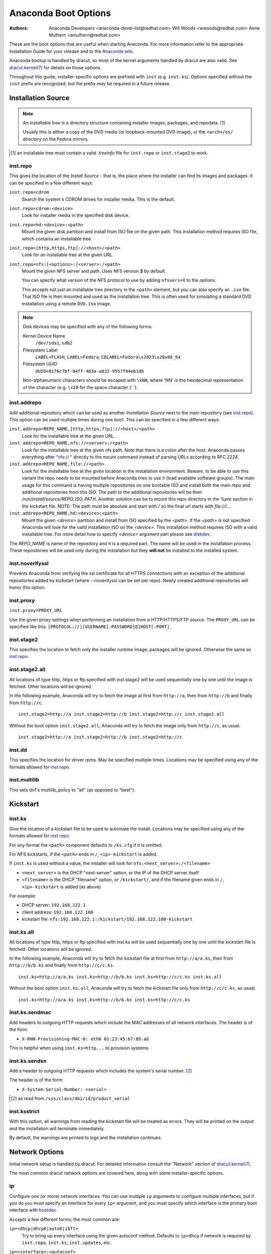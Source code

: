 Anaconda Boot Options
=====================

:Authors:
    Anaconda Developers <anaconda-devel-list@redhat.com>
    Will Woods <wwoods@redhat.com>
    Anne Mulhern <amulhern@redhat.com>


.. |dracutkernel| replace:: dracut.kernel(7)
.. _dracutkernel: http://www.kernel.org/pub/linux/utils/boot/dracut/dracut.html#dracutcmdline7

.. |dracutnet| replace:: the "Network" section of |dracutkernel|_
.. _dracutnet: http://www.kernel.org/pub/linux/utils/boot/dracut/dracut.html#_network

.. |dracutdebug| replace::  dracut "Troubleshooting" guide
.. _dracutdebug: http://www.kernel.org/pub/linux/utils/boot/dracut/dracut.html#_troubleshooting

.. |anacondawiki| replace:: Anaconda wiki
.. _anacondawiki: https://fedoraproject.org/wiki/Anaconda

.. |anacondalogging| replace:: Anaconda wiki logging page
.. _anacondalogging: https://fedoraproject.org/wiki/Anaconda/Logging

These are the boot options that are useful when starting Anaconda. For more
information refer to the appropriate Installation Guide for your release and
to the |anacondawiki|_.

Anaconda bootup is handled by dracut, so most of the kernel arguments handled
by dracut are also valid. See |dracutkernel|_ for details on those options.

Throughout this guide, installer-specific options are prefixed with
``inst`` (e.g. ``inst.ks``). Options specified without the ``inst`` prefix are
recognized, but the prefix may be required in a future release.

.. _repo:

Installation Source
-------------------

.. NOTE::
    An *installable tree* is a directory structure containing installer
    images, packages, and repodata. [#tree]_

    Usually this is either a copy of the DVD media (or loopback-mounted DVD
    image), or the ``<arch>/os/`` directory on the Fedora mirrors.

.. [#tree] an installable tree must contain a valid `.treeinfo` file
         for ``inst.repo`` or ``inst.stage2`` to work.

.. _inst.repo:

inst.repo
^^^^^^^^^

This gives the location of the *Install Source* - that is, the place where the
installer can find its images and packages. It can be specified in a few
different ways:

``inst.repo=cdrom``
    Search the system's CDROM drives for installer media. This is the default.

``inst.repo=cdrom:<device>``
    Look for installer media in the specified disk device.

``inst.repo=hd:<device>:<path>``
    Mount the given disk partition and install from ISO file on the given path.
    This installation method requires ISO file, which contains an installable tree.

``inst.repo=[http,https,ftp]://<host>/<path>``
    Look for an installable tree at the given URL.

``inst.repo=nfs:[<options>:]<server>:/<path>``
    Mount the given NFS server and path. Uses NFS version **3** by default.

    You can specify what version of the NFS protocol to use by adding ``nfsvers=X``
    to the `options`.

    This accepts not just an installable tree directory in the ``<path>`` element,
    but you can also specify an ``.iso`` file. That ISO file is then mounted and
    used as the installation tree. This is often used for simulating a standard
    DVD installation using a remote ``DVD.iso`` image.

.. _diskdev:

.. NOTE::
    Disk devices may be specified with any of the following forms:

    Kernel Device Name
        ``/dev/sda1``, ``sdb2``

    Filesystem Label
        ``LABEL=FLASH``, ``LABEL=Fedora``, ``CDLABEL=Fedora\x2023\x20x86_64``

    Filesystem UUID
        ``UUID=8176c7bf-04ff-403a-a832-9557f94e61db``

    Non-alphanumeric characters should be escaped with ``\xNN``, where
    'NN' is the hexidecimal representation of the character (e.g. ``\x20`` for
    the space character (' ').

.. inst.addrepo:

inst.addrepo
^^^^^^^^^^^^

Add additional repository which can be used as another *Installation Source*
next to the main repository (see `inst.repo`_). This option can be used multiple
times during one boot. This can be specified in a few different ways:

``inst.addrepo=REPO_NAME,[http,https,ftp]://<host>/<path>``
    Look for the installable tree at the given URL.

``inst.addrepo=REPO_NAME,nfs://<server>:/<path>``
    Look for the installable tree at the given nfs path. Note that there is a
    colon after the host. Anaconda passes everything after “nfs:// ” directly
    to the mount command instead of parsing URLs according to RFC 2224.

``inst.addrepo=REPO_NAME,file://<path>``
    Look for the installable tree at the given location in the installation
    environment. Beware, to be able to use this variant the repo needs to
    be mounted before Anaconda tries to use it (load available software groups).
    The main usage for this command is having multiple repositories on one
    bootable ISO and install both the main repo and additional repositories from
    this ISO. The path to the additional repositories will be then
    `/run/install/source/REPO_ISO_PATH`. Another solution can be to mount this repo
    directory in the `%pre` section in the kickstart file.
    NOTE: The path must be absolute and start with `/` so the final url starts
    with `file:///...`.

``inst.addrepo=REPO_NAME,hd:<device>:<path>``
    Mount the given `<device>` partition and install from ISO specified by the `<path>`.
    If the `<path>` is not specified Anaconda will look for the valid installation ISO
    on the `<device>`. This installation method requires ISO with a valid installable tree.
    For more detail how to specify `<device>` argument part please see `diskdev`_.

The `REPO_NAME` is name of the repository and it is a required part. The name will be
used in the installation process. These repositories will be used only during the
installation but they **will not** be installed to the installed system.

.. inst.noverifyssl:

inst.noverifyssl
^^^^^^^^^^^^^^^^

Prevents Anaconda from verifying the ssl certificate for all HTTPS connections
with an exception of the additional repositories added by kickstart (where
--noverifyssl can be set per repo). Newly created additional repositories will honor
this option.


.. inst.proxy:

inst.proxy
^^^^^^^^^^

``inst.proxy=PROXY_URL``

Use the given proxy settings when performing an installation from a
HTTP/HTTPS/FTP source.  The ``PROXY_URL`` can be specified like this:
``[PROTOCOL://][USERNAME[:PASSWORD]@]HOST[:PORT]``.

.. inst.stage2:

inst.stage2
^^^^^^^^^^^

This specifies the location to fetch only the installer runtime image;
packages will be ignored. Otherwise the same as `inst.repo`_.

.. inst.stage2.all:

inst.stage2.all
^^^^^^^^^^^^^^^

All locations of type http, https or ftp specified with inst.stage2 will
be used sequentially one by one until the image is fetched. Other locations
will be ignored.

In the following example, Anaconda will try to fetch the image at first from
``http://a``, then from ``http://b`` and finally from ``http://c``.

::

   inst.stage2=http://a inst.stage2=http://b inst.stage2=http://c inst.stage2.all

Without the boot option ``inst.stage2.all``, Anaconda will try to fetch the
image only from ``http://c``, as usual.

::

   inst.stage2=http://a inst.stage2=http://b inst.stage2=http://c

inst.dd
^^^^^^^

This specifies the location for driver rpms. May be specified multiple times.
Locations may be specified using any of the formats allowed for
`inst.repo`_.

inst.multilib
^^^^^^^^^^^^^

This sets dnf's multilib_policy to "all" (as opposed to "best").

.. kickstart:

Kickstart
---------

.. inst.ks:

inst.ks
^^^^^^^

Give the location of a kickstart file to be used to automate the install.
Locations may be specified using any of the formats allowed for `inst.repo`_.

For any format the ``<path>`` component defaults to ``/ks.cfg`` if it is omitted.

For NFS kickstarts, if the ``<path>`` ends in ``/``, ``<ip>-kickstart`` is added.

If ``inst.ks`` is used without a value, the installer will look for
``nfs:<next_server>:/<filename>``

* ``<next_server>`` is the DHCP "next-server" option, or the IP of the DHCP server itself
* ``<filename>`` is the DHCP "filename" option, or ``/kickstart/``, and
  if the filename given ends in ``/``, ``<ip>-kickstart`` is added (as above)

For example:

* DHCP server: ``192.168.122.1``
* client address: ``192.168.122.100``
* kickstart file: ``nfs:192.168.122.1:/kickstart/192.168.122.100-kickstart``

.. inst.ks.all:

inst.ks.all
^^^^^^^^^^^

All locations of type http, https or ftp specified with inst.ks will be used
sequentially one by one until the kickstart file is fetched. Other locations
will be ignored.

In the following example, Anaconda will try to fetch the kickstart file at
first from ``http://a/a.ks``, then from ``http://b/b.ks`` and finally from
``http://c/c.ks``.

::

   inst.ks=http://a/a.ks inst.ks=http://b/b.ks inst.ks=http://c/c.ks inst.ks.all

Without the boot option ``inst.ks.all``, Anaconda will try to fetch the
kickstart file only from ``http://c/c.ks``, as usual.

::

   inst.ks=http://a/a.ks inst.ks=http://b/b.ks inst.ks=http://c/c.ks

.. inst.ks.sendmac:

inst.ks.sendmac
^^^^^^^^^^^^^^^

Add headers to outgoing HTTP requests which include the MAC addresses of all
network interfaces. The header is of the form:

* ``X-RHN-Provisioning-MAC-0: eth0 01:23:45:67:89:ab``

This is helpful when using ``inst.ks=http...`` to provision systems.

.. inst.ks.sendsn:

inst.ks.sendsn
^^^^^^^^^^^^^^

Add a header to outgoing HTTP requests which includes the system's serial
number. [#serial]_

The header is of the form:

* ``X-System-Serial-Number: <serial>``

.. [#serial] as read from ``/sys/class/dmi/id/product_serial``

.. inst.ksstrict:

inst.ksstrict
^^^^^^^^^^^^^^

With this option, all warnings from reading the kickstart file will be
treated as errors. They will be printed on the output and the installation
will terminate immediately.

By default, the warnings are printed to logs and the installation
continues.

Network Options
---------------

Initial network setup is handled by dracut. For detailed information consult
|dracutnet|.

The most common dracut network options are covered here, along with some
installer-specific options.

.. ip:

ip
^^

Configure one (or more) network interfaces. You can use multiple ``ip``
arguments to configure multiple interfaces, but if you do you must specify an
interface for every ``ip=`` argument, and you must specify which interface
is the primary boot interface with `bootdev`_.

Accepts a few different forms; the most common are:

.. ip=ibft:

``ip=<dhcp|dhcp6|auto6|ibft>``
    Try to bring up every interface using the given autoconf method.  Defaults
    to ``ip=dhcp`` if network is required by ``inst.repo``, ``inst.ks``, ``inst.updates``,
    etc.

``ip=<interface>:<autoconf>``
    Bring up only one interface using the given autoconf method, e.g.
    ``ip=eth0:dhcp``.

``ip=<ip>::<gateway>:<netmask>:<hostname>:<interface>:none``
    Bring up the given interface with a static network config, where:

        ``<ip>``
            The client IP address. IPv6 addresses may be specified by putting
            them in square brackets, like so: ``[2001:DB8::1]``.

        ``<gateway>``
            The default gateway. IPv6 addresses are accepted here too.

        ``<netmask>``
            The netmask (e.g. ``255.255.255.0``) or prefix (e.g. ``64``).

        ``<hostname>``
            Hostname for the client machine. This component is optional.

``ip=<ip>::<gateway>:<netmask>:<hostname>:<interface>:<autoconf>:<mtu>``
    Bring up the given interface with the given autoconf method, but override the
    automatically obtained IP/gateway/etc. with the provided values.

    Technically all of the items are optional, so if you want to use dhcp but also
    set a hostname you can use ``ip=::::<hostname>::dhcp``.

.. nameserver:

nameserver
^^^^^^^^^^

Specify the address of a nameserver to use. May be used multiple times.

.. bootdev:

bootdev
^^^^^^^

Specify which interface is the boot device. Required if multiple ``ip=``
options are used.

.. ifname:

ifname
^^^^^^

``ifname=<interface>:<MAC>``
    Assign the given interface name to the network device with the given MAC. May
    be used multiple times.

.. NOTE::

    Dracut applies ifname option (which might involve renaming the device with
    given MAC) in initramfs only if the device is activated in initramfs stage
    (based on ip= option). If it is not the case, installer still binds the
    current device name to the MAC by adding HWADDR setting to the ifcfg file of
    the device.

.. inst.dhcpclass:

inst.dhcpclass
^^^^^^^^^^^^^^

Set the DHCP vendor class identifier [#dhcpd]_. Defaults to ``anaconda-$(uname -srm)``.

.. [#dhcpd] ISC ``dhcpd`` will see this value as "option vendor-class-identifier".

.. inst.waitfornet:

inst.waitfornet
^^^^^^^^^^^^^^^

``inst.waitfornet=<TIMEOUT_IN_SECONDS>``
    Wait for network connectivity at the beginning of the second stage of
    installation (after switchroot from early initramfs stage when the installer
    process is run).


Console / Display Options
-------------------------

.. console:

console
^^^^^^^

This is a kernel option that specifies what device to use as the primary
console. For example, if your console should be on the first serial port, use
``console=ttyS0``.

You can use multiple ``console=`` options; boot messages will be displayed on
all consoles, but anaconda will put its display on the last console listed.

Implies `inst.text`_.

.. inst.lang:

inst.lang
^^^^^^^^^

Set the language to be used during installation. The language specified must
be valid for the ``lang`` kickstart command.


.. inst.singlelang:

inst.singlelang
^^^^^^^^^^^^^^^

Install in single language mode - no interactive options for installation language
and language support configuration will be available.
If a language has been specified via the `inst.lang`_ boot option
or the `lang` kickstart command it will be used.
If no language is specified Anaconda will default to en_US.UTF-8.

.. inst.geoloc:

inst.geoloc
^^^^^^^^^^^

Configure geolocation usage in Anaconda. Geolocation is used to pre-set
language and time zone.

``inst.geoloc=0``
    Disables geolocation.

``inst.geoloc=provider_fedora_geoip``
    Use the Fedora GeoIP API (default).

``inst.geoloc=provider_hostip``
    Use the Hostip.info GeoIP API.

.. inst.geoloc-use-with-ks

inst.geoloc-use-with-ks
^^^^^^^^^^^^^^^^^^^^^^^

Enable geolocation even during a kickstart installation (both partial and fully automatic).
Otherwise geolocation is only enabled during a fully interactive installation.

.. inst.keymap:

inst.keymap
^^^^^^^^^^^

Set the keyboard layout to use. The layout specified must be valid for use with
the ``keyboard`` kickstart command.

.. inst.cmdline:

inst.cmdline
^^^^^^^^^^^^

Run the installer in command-line mode. This mode does not
allow any interaction; all options must be specified in a kickstart file or
on the command line.

.. inst.graphical:

inst.graphical
^^^^^^^^^^^^^^

Run the installer in graphical mode. This is the default.

.. inst.text:

inst.text
^^^^^^^^^

Run the installer using a limited text-based UI. Unless you're using a
kickstart file this probably isn't a good idea; you should use VNC instead.

.. inst.noninteractive

inst.noninteractive
^^^^^^^^^^^^^^^^^^^

Run the installer in a non-interactive mode. This mode does not allow any
user interaction and can be used with graphical or text mode. With text
mode it behaves the same as the ``inst.cmdline`` mode.

.. inst.resolution:

inst.resolution
^^^^^^^^^^^^^^^

Specify screen size for the installer. Use format nxm, where n is the
number of horizontal pixels, m the number of vertical pixels. The lowest
supported resolution is 800x600.

.. inst.vnc:

inst.vnc
^^^^^^^^

Run the installer GUI in a VNC session. You will need a VNC client application
to interact with the installer. VNC sharing is enabled, so multiple clients
may connect.

A system installed with VNC will start in text mode (runlevel 3).

.. inst.vncpassword:

inst.vncpassword
^^^^^^^^^^^^^^^^

Set a password on the VNC server used by the installer.

.. inst.vncconnect:

inst.vncconnect
^^^^^^^^^^^^^^^

``inst.vncconnect=<host>[:<port>]``
    Once the install starts, connect to a listening VNC client at the given host.
    Default port is 5900.

    Use with ``vncviewer -listen``.

.. inst.xdriver:

inst.xdriver
^^^^^^^^^^^^

Specify the X driver that should be used during installation and on the
installed system.

.. inst.usefbx

inst.usefbx
^^^^^^^^^^^

Use the framebuffer X driver (``fbdev``) rather than a hardware-specific driver.

Equivalent to ``inst.xdriver=fbdev``.

.. inst.xtimeout:

inst.xtimeout
^^^^^^^^^^^^^

Specify the timeout in seconds for starting X server.

.. inst.sshd:

inst.sshd
^^^^^^^^^

Start up ``sshd`` during system installation. You can then ssh in while the
installation progresses to debug or monitor its progress.

.. CAUTION::
    The ``root`` account has no password by default. You can set one using
    the ``sshpw`` kickstart command.

.. inst.decorated

inst.decorated
^^^^^^^^^^^^^^

Run GUI installer in a decorated window. By default, the window is not decorated,
so it doesn't have a title bar, resize controls, etc.


Debugging and Troubleshooting
-----------------------------

.. inst.rescue:

inst.rescue
^^^^^^^^^^^

Run the rescue environment. This is useful for trying to diagnose and fix
broken systems.

.. inst.updates:

inst.updates
^^^^^^^^^^^^

Give the location of an ``updates.img`` to be applied to the installer runtime.
Locations may be specified using any of the formats allowed for ``inst.repo``.

For any format the ``<path>`` component defaults to ``/updates.img`` if it is
omitted.

.. inst.nokill:

inst.nokill
^^^^^^^^^^^

A debugging option that prevents anaconda from and rebooting when a fatal error
occurs or at the end of the installation process.

.. inst.loglevel:

inst.loglevel
^^^^^^^^^^^^^

``inst.loglevel=<debug|info|warning|error|critical>``
    Set the minimum level required for messages to be logged on a terminal (log
    files always contain messages of all levels). The default value is ``info``.

.. inst.noshell:

inst.noshell
^^^^^^^^^^^^

Do not put a shell on tty2 during install.

.. inst.notmux:

inst.notmux
^^^^^^^^^^^

Do not use tmux during install. This allows for output to get generated without
terminal control characters and is really meant for non-interactive uses.

.. inst.syslog:

inst.syslog
^^^^^^^^^^^

``inst.syslog=<host>[:<port>]``
    Once installation is running, send log messages to the syslog process on
    the given host. The default port is 514 (UDP).

    Requires the remote syslog process to accept incoming connections.

.. inst.virtiolog:

inst.virtiolog
^^^^^^^^^^^^^^

Forward logs through the named virtio port (a character device at
``/dev/virtio-ports/<name>``).

If not provided, a port named ``org.fedoraproject.anaconda.log.0``
will be used by default, if found.

See the |anacondalogging|_ for more info on setting up logging via virtio.

.. inst.zram:

inst.zram
^^^^^^^^^

Forces/disables (on/off) usage of zRAM swap for the installation process.


Boot loader options
-------------------

.. extlinux:

extlinux
^^^^^^^^

Use extlinux as the bootloader. Note that there's no attempt to validate that
this will work for your platform or anything; it assumes that if you ask for it,
you want to try.

.. leavebootorder:

leavebootorder
^^^^^^^^^^^^^^

Boot the drives in their existing order, to override the default of booting into
the newly installed drive on Power Systems servers and EFI systems. This is
useful for systems that, for example, should network boot first before falling
back to a local boot.

Storage options
---------------

.. inst.nodmraid:

inst.nodmraid
^^^^^^^^^^^^^

Disable support for dmraid.

.. warning:: This option is never a good idea! If you have a disk that is
             erroneously identified as part of a firmware RAID array, that means
             it has some stale RAID metadata on it which must be removed using
             an appropriate tool (dmraid and/or wipefs).

.. inst.nompath:

inst.nompath
^^^^^^^^^^^^

Disable support for multipath devices. This is for systems on which a
false-positive is encountered which erroneously identifies a normal block device
as a multipath device. There is no other reason to use this option.

.. warning:: Not for use with actual multipath hardware!  Using this to attempt
             to install to a single path of a multipath is ill-advised, and not
             supported.

.. inst.gpt:

inst.gpt
^^^^^^^^

Prefer creation of GPT disklabels.


Other options
-------------

.. inst.selinux:

inst.selinux
^^^^^^^^^^^^

Enable SELinux usage in the installed system (default). Note that when used as a
boot option, "selinux" and "inst.selinux" are not the same. The "selinux" option
is picked up by both the kernel and Anaconda, but "inst.selinux" is processed
only by Anaconda. So when "selinux=0" is used, SELinux will be disabled both in
the installation environment and in the installed system, but when
"inst.selinux=0" is used SELinux will only be disabled in the installed system.
Also note that while SELinux is running in the installation environment by
default, it is running in permissive mode so disabling it there does not make
much sense.

.. inst.nosave

inst.nosave
^^^^^^^^^^^

Controls what installation results should not be saved to the installed system,
valid values are: "input_ks", "output_ks", "all_ks", "logs" and "all".

``input_ks``
    Disables saving of the input kickstart (if any).

``output_ks``
    Disables saving of the output kickstart generated by Anaconda.

``all_ks``
    Disables saving of both input and output kickstarts.

``logs``
    Disables saving of all installation logs.

``all``
    Disables saving of all kickstarts and all logs.

Multiple values can be combined as a comma separated list, for example: ``input_ks,logs``

.. NOTE::
    The nosave option is meant for excluding files from the installed system that *can't*
    be removed by a kickstart %post script, such as logs and input/output kickstarts.

.. inst.nonibftiscsiboot

inst.nonibftiscsiboot
^^^^^^^^^^^^^^^^^^^^^

Allows to place boot loader on iSCSI devices which were not configured in iBFT.

Product options
^^^^^^^^^^^^^^^

Use the options ``inst.product`` and ``inst.variant`` to specify a product. The installer will
be customized based on configuration files from ``/etc/anaconda/product.d`` that are specific
for this product.

.. inst.product:

inst.product
++++++++++++

Set the name of a product.

For example: ``inst.product=Fedora``

.. inst.variant:

inst.variant
++++++++++++
Set the name of a variant.

For example: ``inst.variant=Workstation``


Third-party options
^^^^^^^^^^^^^^^^^^^

Since Fedora 19 the Anaconda installer supports third-party extensions called
*addons*. The *addons* can support their own set of boot options which should be
documented in their documentation or submitted here.

.. inst.kdump:

inst.kdump
++++++++++

``inst.kdump_addon=on/off``

Enable kdump anaconda addon to setup the kdump service.


Deprecated Options
------------------

These options should still be accepted by the installer, but they are
deprecated and may be removed soon.

.. method:

method
^^^^^^

This is an alias for `inst.repo`_.

repo=nfsiso:...
^^^^^^^^^^^^^^^

The difference between an installable tree and a dir with an ``.iso`` file is
autodetected, so this is the same as ``inst.repo=nfs:``...

.. dns:

dns
^^^

Use `nameserver`_ instead. Note that ``nameserver`` does not
accept comma-separated lists; use multiple ``nameserver`` options instead.

.. netmask:
.. gateway:
.. hostname:

netmask, gateway, hostname
^^^^^^^^^^^^^^^^^^^^^^^^^^

These can be provided as part of the `ip`_ option.

ip=bootif
^^^^^^^^^

A PXE-supplied BOOTIF option will be used automatically, so there's no need

.. ksdevice:

ksdevice
^^^^^^^^

*Not present*
    The first device with a usable link is used

``ksdevice=link``
    Ignored (this is the same as the default behavior)

``ksdevice=bootif``
    Ignored (this is the default if ``BOOTIF=`` is present)

``ksdevice=ibft``
    Replaced with ``ip=ibft``. See `ip`_

``ksdevice=<MAC>``
    Replaced with ``BOOTIF=${MAC/:/-}``

``ksdevice=<DEV>``
    Replaced with `bootdev`_

Removed Options
---------------

These options are obsolete and have been removed.

.. askmethod:
.. asknetwork:

askmethod, asknetwork
^^^^^^^^^^^^^^^^^^^^^
Anaconda's initramfs is now is completely non-interactive, so these have been
removed.

Instead, use `inst.repo`_ or specify appropriate `Network Options`_.

.. serial:

.. blacklist:
.. nofirewire:

blacklist, nofirewire
^^^^^^^^^^^^^^^^^^^^^

``modprobe`` handles blacklisting kernel modules on its own; try
``modprobe.blacklist=<mod1>,<mod2>...``

You can blacklist the firewire module with ``modprobe.blacklist=firewire_ohci``.

serial
^^^^^^

This option was never intended for public use; it was supposed to be used to
force anaconda to use ``/dev/ttyS0`` as its console when testing it on a live
machine.

Use ``console=ttyS0`` or similar instead. See `console`_ for details.

.. updates:

updates
^^^^^^^

Use `inst.updates`_ instead.

.. essid:
.. wepkey:
.. wpakey:

essid, wepkey, wpakey
^^^^^^^^^^^^^^^^^^^^^

Dracut doesn't support wireless networking, so these don't do anything.

.. ethtool:

ethtool
^^^^^^^

Who needs to force half-duplex 10-base-T anymore?

.. gdb:

gdb
^^^

This was used to debug ``loader``, so it has been removed. There are plenty of
options for debugging dracut-based initramfs - see the |dracutdebug|.

.. inst.mediacheck:

inst.mediacheck
^^^^^^^^^^^^^^^

Use the dracut option rd.live.check instead.

ks=floppy
^^^^^^^^^

We no longer support floppy drives. Try ``inst.ks=hd:<device>`` instead.

.. inst.display:

display
^^^^^^^

For remote display of the UI, use `inst.vnc`_.

.. utf8:

utf8
^^^^

All this option actually did was set ``TERM=vt100``. The default ``TERM`` setting
works fine these days, so this was no longer necessary.

.. noipv6:

noipv6
^^^^^^

ipv6 is built into the kernel and can't be removed by anaconda.

You can disable ipv6 with ``ipv6.disable=1``. This setting will be carried onto
the installed system.

.. upgradeany:

upgradeany
^^^^^^^^^^

Anaconda doesn't handle upgrades anymore.

.. inst.repo for installable tree:

inst.repo=hd:<device>:<path> for installable tree
^^^^^^^^^^^^^^^^^^^^^^^^^^^^^^^^^^^^^^^^^^^^^^^^^^

Anaconda can't use this option with installable tree but only with an ISO file.
